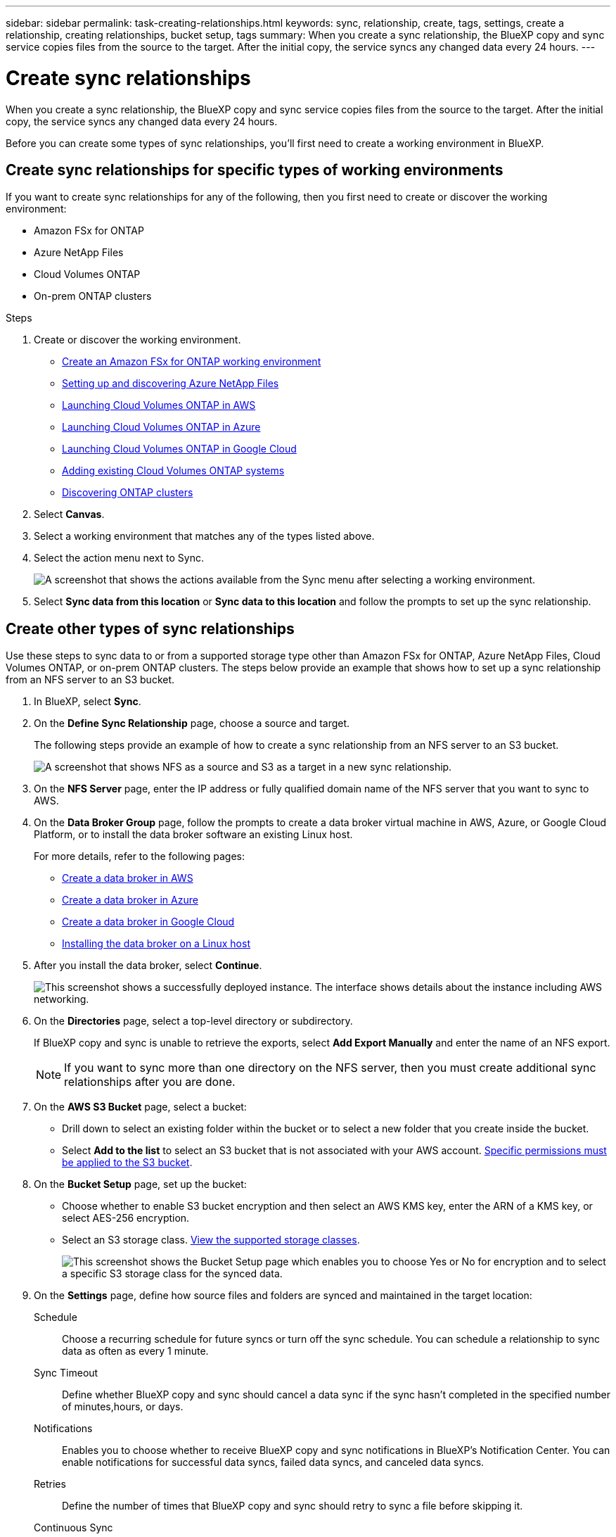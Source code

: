 ---
sidebar: sidebar
permalink: task-creating-relationships.html
keywords: sync, relationship, create, tags, settings, create a relationship, creating relationships, bucket setup, tags
summary: When you create a sync relationship, the BlueXP copy and sync service copies files from the source to the target. After the initial copy, the service syncs any changed data every 24 hours.
---

= Create sync relationships
:hardbreaks:
:nofooter:
:icons: font
:linkattrs:
:imagesdir: ./media/

[.lead]
When you create a sync relationship, the BlueXP copy and sync service copies files from the source to the target. After the initial copy, the service syncs any changed data every 24 hours.

Before you can create some types of sync relationships, you'll first need to create a working environment in BlueXP.

== Create sync relationships for specific types of working environments

If you want to create sync relationships for any of the following, then you first need to create or discover the working environment:

* Amazon FSx for ONTAP
* Azure NetApp Files
* Cloud Volumes ONTAP
* On-prem ONTAP clusters

.Steps

. Create or discover the working environment.
+
* https://docs.netapp.com/us-en/bluexp-fsx-ontap/start/task-getting-started-fsx.html[Create an Amazon FSx for ONTAP working environment^]
* https://docs.netapp.com/us-en/bluexp-azure-netapp-files/task-quick-start.html[Setting up and discovering Azure NetApp Files^]
* https://docs.netapp.com/us-en/bluexp-cloud-volumes-ontap/task-deploying-otc-aws.html[Launching Cloud Volumes ONTAP in AWS^]
* https://docs.netapp.com/us-en/bluexp-cloud-volumes-ontap/task-deploying-otc-azure.html[Launching Cloud Volumes ONTAP in Azure^]
* https://docs.netapp.com/us-en/bluexp-cloud-volumes-ontap/task-deploying-gcp.html[Launching Cloud Volumes ONTAP in Google Cloud^]
* https://docs.netapp.com/us-en/bluexp-cloud-volumes-ontap/task-adding-systems.html[Adding existing Cloud Volumes ONTAP systems^]
* https://docs.netapp.com/us-en/bluexp-ontap-onprem/task-discovering-ontap.html[Discovering ONTAP clusters^]

. Select *Canvas*.

. Select a working environment that matches any of the types listed above.

. Select the action menu next to Sync.
+
image:screenshot_sync_we.gif[A screenshot that shows the actions available from the Sync menu after selecting a working environment.]

. Select *Sync data from this location* or *Sync data to this location* and follow the prompts to set up the sync relationship.

== Create other types of sync relationships

Use these steps to sync data to or from a supported storage type other than Amazon FSx for ONTAP, Azure NetApp Files, Cloud Volumes ONTAP, or on-prem ONTAP clusters. The steps below provide an example that shows how to set up a sync relationship from an NFS server to an S3 bucket.

. In BlueXP, select *Sync*.

. On the *Define Sync Relationship* page, choose a source and target.
+
The following steps provide an example of how to create a sync relationship from an NFS server to an S3 bucket.
+
image:screenshot_nfs_to_s3.png[A screenshot that shows NFS as a source and S3 as a target in a new sync relationship.]

. On the *NFS Server* page, enter the IP address or fully qualified domain name of the NFS server that you want to sync to AWS.

. On the *Data Broker Group* page, follow the prompts to create a data broker virtual machine in AWS, Azure, or Google Cloud Platform, or to install the data broker software an existing Linux host.
+
For more details, refer to the following pages:
+
* link:task-installing-aws.html[Create a data broker in AWS]
* link:task-installing-azure.html[Create a data broker in Azure]
* link:task-installing-gcp.html[Create a data broker in Google Cloud]
* link:task-installing-linux.html[Installing the data broker on a Linux host]

. After you install the data broker, select *Continue*.
+
image:screenshot-data-broker-group.png[This screenshot shows a successfully deployed instance. The interface shows details about the instance including AWS networking.]

. [[filter]]On the *Directories* page, select a top-level directory or subdirectory.
+
If BlueXP copy and sync is unable to retrieve the exports, select *Add Export Manually* and enter the name of an NFS export.
+
NOTE: If you want to sync more than one directory on the NFS server, then you must create additional sync relationships after you are done.

. On the *AWS S3 Bucket* page, select a bucket:
+
* Drill down to select an existing folder within the bucket or to select a new folder that you create inside the bucket.
* Select *Add to the list* to select an S3 bucket that is not associated with your AWS account. link:reference-requirements.html#s3[Specific permissions must be applied to the S3 bucket].

. On the *Bucket Setup* page, set up the bucket:
+
* Choose whether to enable S3 bucket encryption and then select an AWS KMS key, enter the ARN of a KMS key, or select AES-256 encryption.
* Select an S3 storage class. link:reference-supported-relationships.html#storage-classes[View the supported storage classes].
+
image:screenshot_bucket_setup.gif[This screenshot shows the Bucket Setup page which enables you to choose Yes or No for encryption and to select a specific S3 storage class for the synced data.]

. [[settings]]On the *Settings* page, define how source files and folders are synced and maintained in the target location:
+
Schedule:: Choose a recurring schedule for future syncs or turn off the sync schedule. You can schedule a relationship to sync data as often as every 1 minute.

Sync Timeout:: Define whether BlueXP copy and sync should cancel a data sync if the sync hasn't completed in the specified number of minutes,hours, or days.

Notifications:: Enables you to choose whether to receive BlueXP copy and sync notifications in BlueXP's Notification Center. You can enable notifications for successful data syncs, failed data syncs, and canceled data syncs.

Retries:: Define the number of times that BlueXP copy and sync should retry to sync a file before skipping it.

Continuous Sync:: After the initial data sync, BlueXP copy and sync listens for changes on the source S3 bucket or Google Cloud Storage bucket and continuously syncs any changes to the target as they occur. There's no need to rescan the source at scheduled intervals.
+
This setting is available only when creating a sync relationship and when you sync data from an S3 bucket or Google Cloud Storage to Azure Blob storage, CIFS, Google Cloud Storage, IBM Cloud Object Storage, NFS, S3, and StorageGRID *or* from Azure Blob storage to Azure Blob storage, CIFS, Google Cloud Storage, IBM Cloud Object Storage, NFS, and StorageGRID.
+
If you enable this setting, it affects other features as follows:
+
* The sync schedule is disabled.
* The following settings are reverted to their default values: Sync Timeout, Recently Modified Files, and Date Modified.
* If S3 is the source, filter by size will be active only on copy events (not on delete events).
* After the relationship is created, you can only accelerate or delete the relationship. You can't abort syncs, modify settings, or view reports.

+
It is possible to create a Continuous Sync relationship with an external bucket. To do so, follow these steps:
+
.. Go to the Google Cloud console for the external bucket's project.
.. Go to *Cloud Storage*->*Settings*->*Settings*->*Cloud Storage Service Account*.
.. Update the local.json file:
+
{
"protocols": {
    "gcp": {
        "storage-account-email": <storage account email>
        }
    }
}
+
.. Restart the data broker:
... sudo pm2 stop all
... sudo pm2 start all
.. Create a Continuous Sync relationship with the relevant external bucket.
+
NOTE: A data broker used to create a continuous sync relationship with an external bucket will not be able to create another Continuous Sync relationship with a bucket in its project.

Compare By:: Choose whether BlueXP copy and sync should compare certain attributes when determining whether a file or directory has changed and should be synced again.
+
Even if you uncheck these attributes, BlueXP copy and sync still compares the source to the target by checking the paths, file sizes, and file names. If there are any changes, then it syncs those files and directories.
+
You can choose to enable or disable BlueXP copy and sync from comparing the following attributes:
+
* *mtime*: The last modified time for a file. This attribute isn't valid for directories.
* *uid*, *gid*, and *mode*: Permission flags for Linux.

Copy for Objects:: Enable this option to copy object storage metadata and tags. If a user changes the metadata on the source, BlueXP copy and sync copies this object in the next sync, but if a user changes the tags on the source (and not the data itself), BlueXP copy and sync doesn't copy the object in the next sync.
+
You can't edit this option after you create the relationship.
+
Copying tags is supported with sync relationships that include Azure Blob or an S3-compatible endpoint (S3, StorageGRID, or IBM Cloud Object Storage) as the target.
+
Copying metadata is supported with "cloud-to-cloud" relationships between any of the following endpoints:
+
* AWS S3
* Azure Blob
* Google Cloud Storage
* IBM Cloud Object Storage
* StorageGRID

Recently Modified Files:: Choose to exclude files that were recently modified prior to the scheduled sync.

Delete Files on Source:: Choose to delete files from the source location after BlueXP copy and sync copies the files to the target location. This option includes the risk of data loss because the source files are deleted after they're copied.
+
If you enable this option, you also need to change a parameter in the local.json file on the data broker. Open the file and update it as follows:
+
[source,json]
{
"workers":{
"transferrer":{
"delete-on-source": true
}
}
}
+
After updating the local.json file, you should do a restart: `pm2 restart all`.

Delete Files on Target:: Choose to delete files from the target location, if they were deleted from the source. The default is to never delete files from the target location.

File Types:: Define the file types to include in each sync: files, directories, symbolic links, and hard links.
+
NOTE: Hard links are only available for unsecured NFS to NFS relationships. Users will be limited to one scanner process and one scanner concurrency, and scans must be run from a root directory.

Exclude File Extensions:: Specify file extensions to exclude from the sync by typing the file extension and pressing *Enter*. For example, type _log_ or _.log_ to exclude *.log files. A separator isn't required for multiple extensions. The following video provides a short demo:
+
video::video_file_extensions.mp4[width=840, height=240]

Exclude Directories:: Specify a maximum of 15 directories to exclude from the sync by typing their name or directory full path and pressing *Enter*. The .copy-offload, .snapshot, ~snapshot directories are excluded by default. If you would like to include these in your sync, please contact us.

File Size:: Choose to sync all files regardless of their size or just files that are in a specific size range.

Date Modified:: Choose all files regardless of their last modified date, files modified after a specific date, before a specific date, or between a time range.

Date Created:: When an SMB server is the source, this setting enables you to sync files that were created after a specific date, before a specific date, or between a specific time range.

ACL - Access Control List:: Copy ACLs only, files only, or ACLs and files from an SMB server by enabling a setting when you create a relationship or after you create a relationship.

. On the *Tags/Metadata* page, choose whether to save a key-value pair as a tag on all files transferred to the S3 bucket or to assign a metadata key-value pair on all files.
+
image:screenshot_relationship_tags.png[A screenshot that shows the the Tags/Metadata page when creating a sync relationship to Amazon S3.]
+
TIP: This same feature is available when syncing data to StorageGRID and IBM Cloud Object Storage. For Azure and Google Cloud Storage, only the metadata option is available.

. Review the details of the sync relationship and then select *Create Relationship*.

*Result*

BlueXP copy and sync starts syncing data between the source and target.

== Create sync relationships from BlueXP classification

BlueXP copy and sync is integrated with BlueXP classification. From within BlueXP classification, you can select the source files that you'd like to sync to a target location using BlueXP copy and sync.

After you initiate a data sync from BlueXP classification, all of the source information is contained in a single step and only requires you to enter a few key details. You then choose the target location for the new sync relationship.

image:screenshot-sync-data-sense.png[A screenshot that shows the BlueXP classification Integration page that appears after starting a new sync directly from BlueXP classification.]

https://docs.netapp.com/us-en/bluexp-classification/task-managing-highlights.html#copying-and-synchronizing-source-files-to-a-target-system[Learn how to start a sync relationship from BlueXP classification^].
